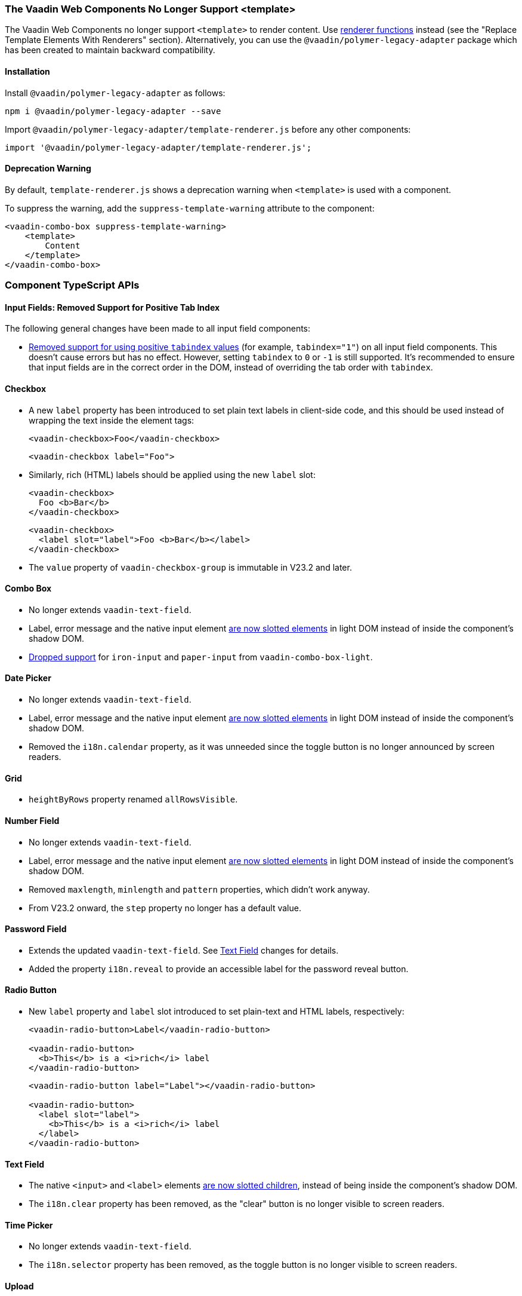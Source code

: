 [discrete]
=== The Vaadin Web Components No Longer Support <template>

The Vaadin Web Components no longer support `<template>` to render content.
Use <<../recommended-changes/#migrate-from-polymertemplate-to-littemplate, renderer functions>> instead (see the "Replace Template Elements With Renderers" section).
Alternatively, you can use the `@vaadin/polymer-legacy-adapter` package which has been created to maintain backward compatibility.


[discrete]
==== Installation

Install `@vaadin/polymer-legacy-adapter` as follows:

[source,terminal]
----
npm i @vaadin/polymer-legacy-adapter --save
----

Import `@vaadin/polymer-legacy-adapter/template-renderer.js` before any other components:

[source, typescript]
----
import '@vaadin/polymer-legacy-adapter/template-renderer.js';
----


[discrete]
==== Deprecation Warning

By default, `template-renderer.js` shows a deprecation warning when `<template>` is used with a component.

To suppress the warning, add the `suppress-template-warning` attribute to the component:

[source,html]
----
<vaadin-combo-box suppress-template-warning>
    <template>
        Content
    </template>
</vaadin-combo-box>
----

[discrete]
=== Component TypeScript APIs

[discrete]
==== Input Fields: Removed Support for Positive Tab Index

The following general changes have been made to all input field components:

* https://github.com/vaadin/web-components/issues/3275[Removed support for using positive `tabindex` values] (for example, `tabindex="1"`) on all input field components.
This doesn't cause errors but has no effect.
However, setting `tabindex` to `0` or `-1` is still supported.
It's recommended to ensure that input fields are in the correct order in the DOM, instead of overriding the tab order with `tabindex`.

[discrete]
==== Checkbox
* A new `label` property has been introduced to set plain text labels in client-side code, and this should be used instead of wrapping the text inside the element tags:
+
[source, html, role="before"]
----
<vaadin-checkbox>Foo</vaadin-checkbox>
----
+
[source, html, role="after"]
----
<vaadin-checkbox label="Foo">
----

* Similarly, rich (HTML) labels should be applied using the new `label` slot:
+
[source,html,role="before"]
----
<vaadin-checkbox>
  Foo <b>Bar</b>
</vaadin-checkbox>
----
+
[source,html,role="after"]
----
<vaadin-checkbox>
  <label slot="label">Foo <b>Bar</b></label>
</vaadin-checkbox>
----

* The `value` property of `vaadin-checkbox-group` is immutable in V23.2 and later.



[discrete]
==== Combo Box

* No longer extends `vaadin-text-field`.
* Label, error message and the native input element https://github.com/vaadin/web-components/pull/2496[are now slotted elements] in light DOM instead of inside the component’s shadow DOM.
* https://github.com/vaadin/web-components/pull/2622[Dropped support] for `iron-input` and `paper-input` from `vaadin-combo-box-light`.


[discrete]
==== Date Picker

* No longer extends `vaadin-text-field`.
* Label, error message and the native input element https://github.com/vaadin/web-components/pull/2496[are now slotted elements] in light DOM instead of inside the component’s shadow DOM.
* Removed the `i18n.calendar` property, as it was unneeded since the toggle button is no longer announced by screen readers.


[discrete]
==== Grid

* `heightByRows` property renamed `allRowsVisible`.



[discrete]
==== Number Field

* No longer extends `vaadin-text-field`.
* Label, error message and the native input element https://github.com/vaadin/web-components/pull/2279[are now slotted elements] in light DOM instead of inside the component’s shadow DOM.
* Removed `maxlength`, `minlength` and `pattern` properties, which didn't work anyway.
* From V23.2 onward, the `step` property no longer has a default value.


[discrete]
==== Password Field

* Extends the updated `vaadin-text-field`.
See <<Text Field>> changes for details.
* Added the property `i18n.reveal` to provide an accessible label for the password reveal button.


[discrete]
==== Radio Button

* New `label` property and `label` slot introduced to set plain-text and HTML labels, respectively:
+
[source,html,role="before"]
----
<vaadin-radio-button>Label</vaadin-radio-button>

<vaadin-radio-button>
  <b>This</b> is a <i>rich</i> label
</vaadin-radio-button>
----
+
[source,html,role="after"]
----
<vaadin-radio-button label="Label"></vaadin-radio-button>

<vaadin-radio-button>
  <label slot="label">
    <b>This</b> is a <i>rich</i> label
  </label>
</vaadin-radio-button>
----



[discrete]
==== Text Field

* The native `<input>` and `<label>` elements https://github.com/vaadin/web-components/pull/2274[are now slotted children], instead of being inside the component’s shadow DOM.
* The `i18n.clear` property has been removed, as the "clear" button is no longer visible to screen readers.


[discrete]
==== Time Picker

* No longer extends `vaadin-text-field`.
* The `i18n.selector` property has been removed, as the toggle button is no longer visible to screen readers.


[discrete]
==== Upload
* [methodname]`i18n.file.clear()` method renamed to [methodname]`i18n.file.remove()`.
